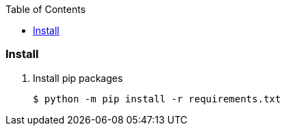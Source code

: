 :icons: font
:toc: left
:toclevels: 3

=== Install

. Install pip packages
+
[source,bash]
----
$ python -m pip install -r requirements.txt
----
